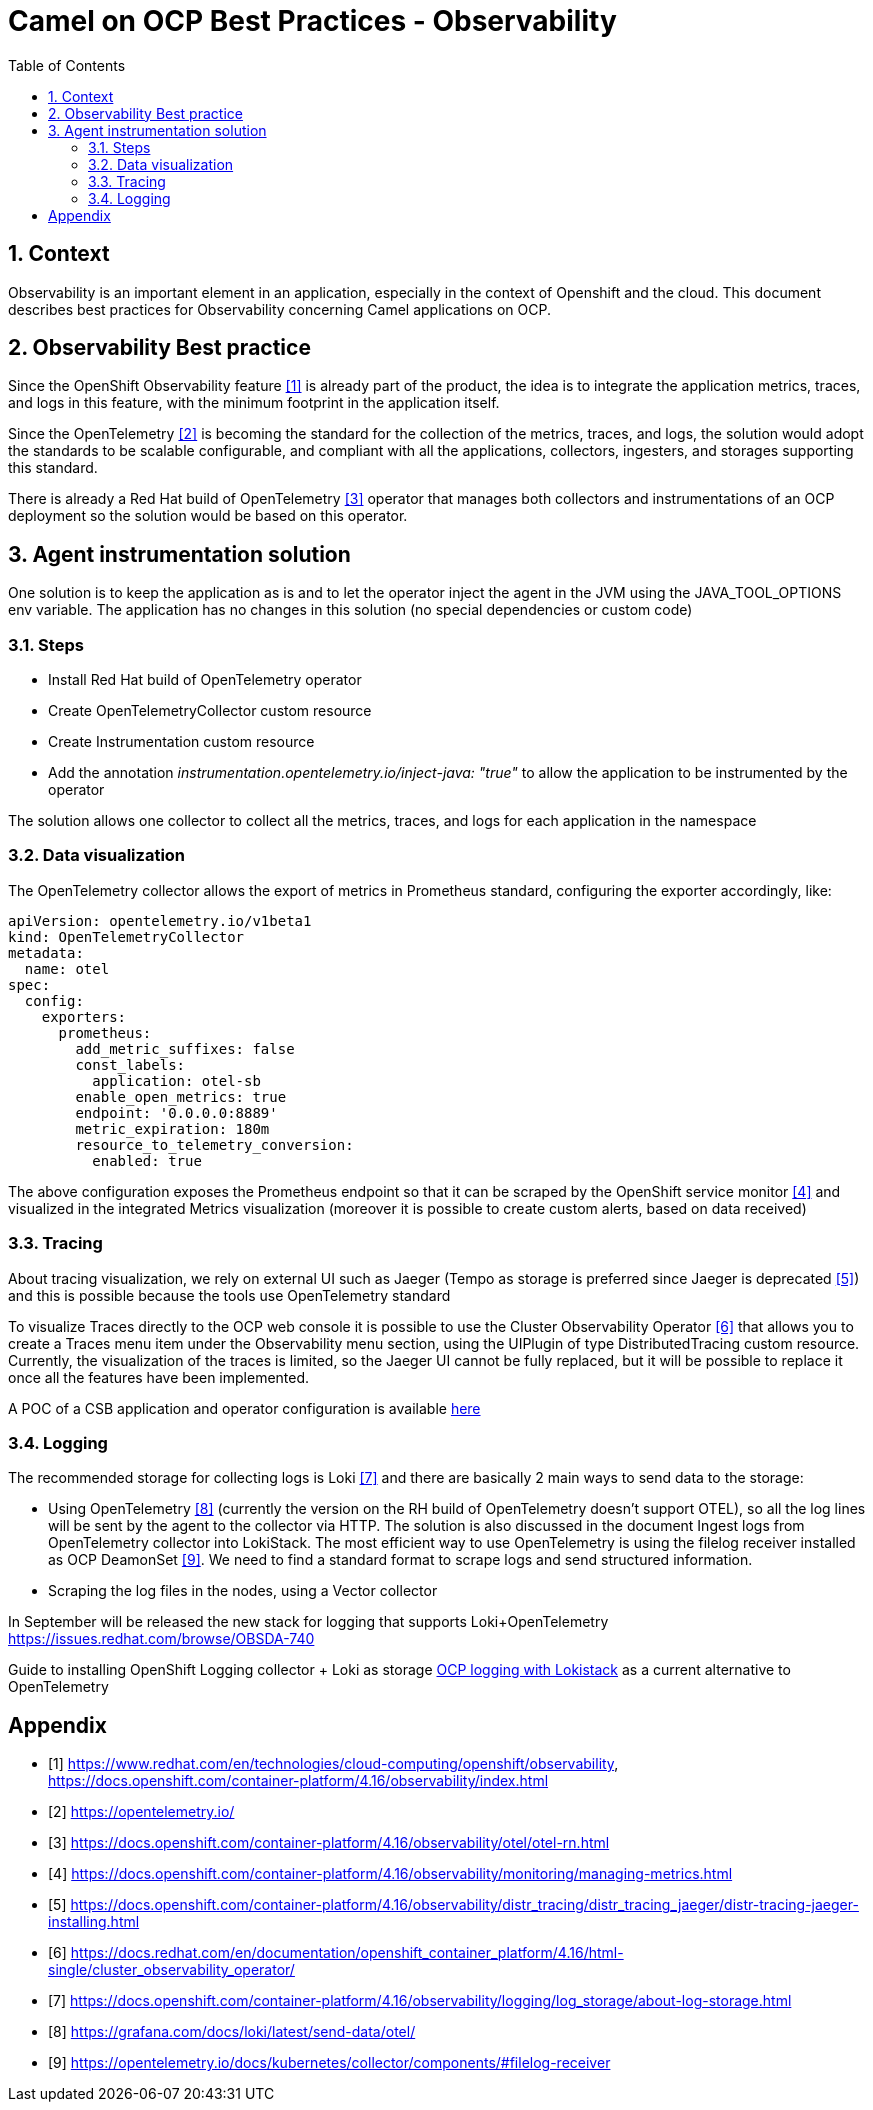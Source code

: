 = Camel on OCP Best Practices - Observability
:icons: font
:numbered:
:title: Best practice document for Observability of Camel applications in OCP
:toc: left
:toclevels: 2
:source-highlighter: coderay

== Context

Observability is an important element in an application, especially in the context of Openshift and the cloud.
This document describes best practices for Observability concerning Camel applications on OCP.

== Observability Best practice 

Since the OpenShift Observability feature <<ocp-observability>> is already part of the product, the idea is to integrate the application metrics, traces, and logs in this feature, with the minimum footprint in the application itself.

Since the OpenTelemetry <<otel>> is becoming the standard for the collection of the metrics, traces, and logs, the solution would adopt the standards to be scalable configurable, and compliant with all the applications, collectors, ingesters, and storages supporting this standard.

There is already a Red Hat build of OpenTelemetry <<redhat-otel>> operator that manages both collectors and instrumentations of an OCP deployment so the solution would be based on this operator.

== Agent instrumentation solution

One solution is to keep the application as is and to let the operator inject the agent in the JVM using the JAVA_TOOL_OPTIONS env variable. 
The application has no changes in this solution (no special dependencies or custom code)

=== Steps

* Install Red Hat build of OpenTelemetry operator
* Create OpenTelemetryCollector custom resource
* Create  Instrumentation custom resource
* Add the annotation _instrumentation.opentelemetry.io/inject-java: "true"_ to allow the application to be instrumented by the operator

The solution allows one collector to collect all the metrics, traces, and logs for each application in the namespace

=== Data visualization

The OpenTelemetry collector allows the export of metrics in Prometheus standard, configuring the exporter accordingly, like:

[source,yaml]
----
apiVersion: opentelemetry.io/v1beta1
kind: OpenTelemetryCollector
metadata:
  name: otel
spec:
  config:
    exporters:
      prometheus:
        add_metric_suffixes: false
        const_labels:
          application: otel-sb
        enable_open_metrics: true
        endpoint: '0.0.0.0:8889'
        metric_expiration: 180m
        resource_to_telemetry_conversion:
          enabled: true
----

The above configuration exposes the Prometheus endpoint so that it can be scraped by the OpenShift service monitor <<ocp-service-monitor>> and visualized in the integrated Metrics visualization (moreover it is possible to create custom alerts, based on data received)

=== Tracing

About tracing visualization, we rely on external UI such as Jaeger (Tempo as storage is preferred since Jaeger is deprecated <<jaeger-deprecation>>) and this is possible because the tools use OpenTelemetry standard

To visualize Traces directly to the OCP web console it is possible to use the Cluster Observability Operator <<cluster-observability-op>> that allows you to create a Traces menu item under the Observability menu section, using the UIPlugin of type DistributedTracing custom resource.
Currently, the visualization of the traces is limited, so the Jaeger UI cannot be fully replaced, but it will be possible to replace it once all the features have been implemented.


A POC of a CSB application and operator configuration is available https://gitlab.cee.redhat.com/mcarlett/observable-csb[here]

=== Logging

The recommended storage for collecting logs is Loki <<log-storage>> and there are basically 2 main ways to send data to the storage:

* Using OpenTelemetry <<otel-support>> (currently the version on the RH build of OpenTelemetry doesn’t support OTEL), so all the log lines will be sent by the agent to the collector via HTTP.
The solution is also discussed in the document Ingest logs from OpenTelemetry collector into LokiStack. The most efficient way to use OpenTelemetry is using the filelog receiver installed as OCP DeamonSet <<otel-configuration>>.
We need to find a standard format to scrape logs and send structured information.
* Scraping the log files in the nodes, using a Vector collector

In September will be released the new stack for logging that supports Loki+OpenTelemetry https://issues.redhat.com/browse/OBSDA-740

Guide to installing OpenShift Logging collector + Loki as storage https://docs.google.com/document/d/1INyTh-YJmvnZGcjaEbr9rAmrTyj2ohFCFAPJwSzt4Zo[OCP logging with Lokistack] as a current alternative to OpenTelemetry

[bibliography]
= Appendix

* [[[ocp-observability,1]]] https://www.redhat.com/en/technologies/cloud-computing/openshift/observability, https://docs.openshift.com/container-platform/4.16/observability/index.html
* [[[otel,2]]] https://opentelemetry.io/ 
* [[[redhat-otel,3]]] https://docs.openshift.com/container-platform/4.16/observability/otel/otel-rn.html 
* [[[ocp-service-monitor,4]]] https://docs.openshift.com/container-platform/4.16/observability/monitoring/managing-metrics.html 
* [[[jaeger-deprecation,5]]] https://docs.openshift.com/container-platform/4.16/observability/distr_tracing/distr_tracing_jaeger/distr-tracing-jaeger-installing.html 
* [[[cluster-observability-op,6]]] https://docs.redhat.com/en/documentation/openshift_container_platform/4.16/html-single/cluster_observability_operator/ 
* [[[log-storage,7]]] https://docs.openshift.com/container-platform/4.16/observability/logging/log_storage/about-log-storage.html 
* [[[otel-support,8]]] https://grafana.com/docs/loki/latest/send-data/otel/ 
* [[[otel-configuration,9]]] https://opentelemetry.io/docs/kubernetes/collector/components/#filelog-receiver 

